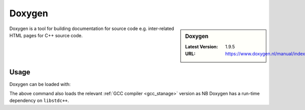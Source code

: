 .. _doxygen_stanage:

Doxygen
=======

.. sidebar:: Doxygen

   :Latest Version: 1.9.5
   :URL: https://www.doxygen.nl/manual/index.html

Doxygen is a tool for building documentation for source code e.g. inter-related HTML pages for C++ source code.

Usage
-----

Doxygen can be loaded with:

.. tabs::

   .. group-tab:: icelake

        .. code-block:: console

            module load Doxygen/1.9.5-GCCcore-12.2.0
            module load Doxygen/1.9.4-GCCcore-11.3.0
            module load Doxygen/1.9.1-GCCcore-11.2.0
            module load Doxygen/1.9.1-GCCcore-10.3.0
            module load Doxygen/1.8.20-GCCcore-10.2.0      

   .. group-tab:: znver3

        .. code-block:: console

           module load Doxygen/1.9.4-GCCcore-11.3.0
    

The above command also loads the relevant :ref:`GCC compiler <gcc_stanage>` version as NB Doxygen has a run-time dependency on ``libstdc++``.
